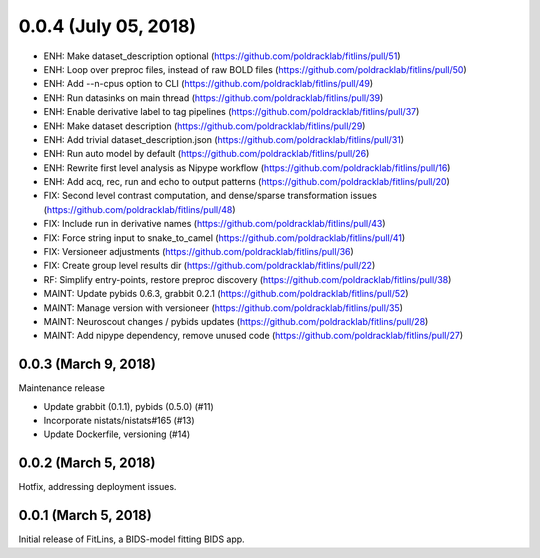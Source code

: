 0.0.4 (July 05, 2018)
=====================

* ENH: Make dataset_description optional (https://github.com/poldracklab/fitlins/pull/51)
* ENH: Loop over preproc files, instead of raw BOLD files (https://github.com/poldracklab/fitlins/pull/50)
* ENH: Add --n-cpus option to CLI (https://github.com/poldracklab/fitlins/pull/49)
* ENH: Run datasinks on main thread (https://github.com/poldracklab/fitlins/pull/39)
* ENH: Enable derivative label to tag pipelines (https://github.com/poldracklab/fitlins/pull/37)
* ENH: Make dataset description (https://github.com/poldracklab/fitlins/pull/29)
* ENH: Add trivial dataset_description.json (https://github.com/poldracklab/fitlins/pull/31)
* ENH: Run auto model by default (https://github.com/poldracklab/fitlins/pull/26)
* ENH: Rewrite first level analysis as Nipype workflow (https://github.com/poldracklab/fitlins/pull/16)
* ENH: Add acq, rec, run and echo to output patterns (https://github.com/poldracklab/fitlins/pull/20)
* FIX: Second level contrast computation, and dense/sparse transformation issues (https://github.com/poldracklab/fitlins/pull/48)
* FIX: Include run in derivative names (https://github.com/poldracklab/fitlins/pull/43)
* FIX: Force string input to snake_to_camel (https://github.com/poldracklab/fitlins/pull/41)
* FIX: Versioneer adjustments (https://github.com/poldracklab/fitlins/pull/36)
* FIX: Create group level results dir (https://github.com/poldracklab/fitlins/pull/22)
* RF: Simplify entry-points, restore preproc discovery (https://github.com/poldracklab/fitlins/pull/38)
* MAINT: Update pybids 0.6.3, grabbit 0.2.1 (https://github.com/poldracklab/fitlins/pull/52)
* MAINT: Manage version with versioneer (https://github.com/poldracklab/fitlins/pull/35)
* MAINT: Neuroscout changes / pybids updates (https://github.com/poldracklab/fitlins/pull/28)
* MAINT: Add nipype dependency, remove unused code (https://github.com/poldracklab/fitlins/pull/27)


0.0.3 (March 9, 2018)
---------------------

Maintenance release

* Update grabbit (0.1.1), pybids (0.5.0) (#11)
* Incorporate nistats/nistats#165 (#13)
* Update Dockerfile, versioning (#14)


0.0.2 (March 5, 2018)
---------------------

Hotfix, addressing deployment issues.


0.0.1 (March 5, 2018)
---------------------

Initial release of FitLins, a BIDS-model fitting BIDS app.
